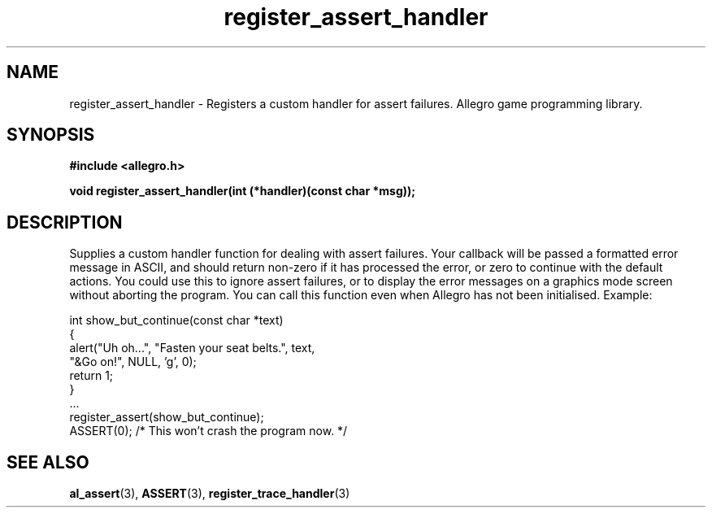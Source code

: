 .\" Generated by the Allegro makedoc utility
.TH register_assert_handler 3 "version 4.4.3" "Allegro" "Allegro manual"
.SH NAME
register_assert_handler \- Registers a custom handler for assert failures. Allegro game programming library.\&
.SH SYNOPSIS
.B #include <allegro.h>

.sp
.B void register_assert_handler(int (*handler)(const char *msg));
.SH DESCRIPTION
Supplies a custom handler function for dealing with assert failures. Your 
callback will be passed a formatted error message in ASCII, and should 
return non-zero if it has processed the error, or zero to continue with 
the default actions. You could use this to ignore assert failures, or to 
display the error messages on a graphics mode screen without aborting the 
program. You can call this function even when Allegro has not been
initialised. Example:

.nf
   int show_but_continue(const char *text)
   {
       alert("Uh oh...", "Fasten your seat belts.", text,
             "&Go on!", NULL, 'g', 0);
       return 1;
   }
   ...
      register_assert(show_but_continue);
      ASSERT(0); /* This won't crash the program now. */
.fi

.SH SEE ALSO
.BR al_assert (3),
.BR ASSERT (3),
.BR register_trace_handler (3)
